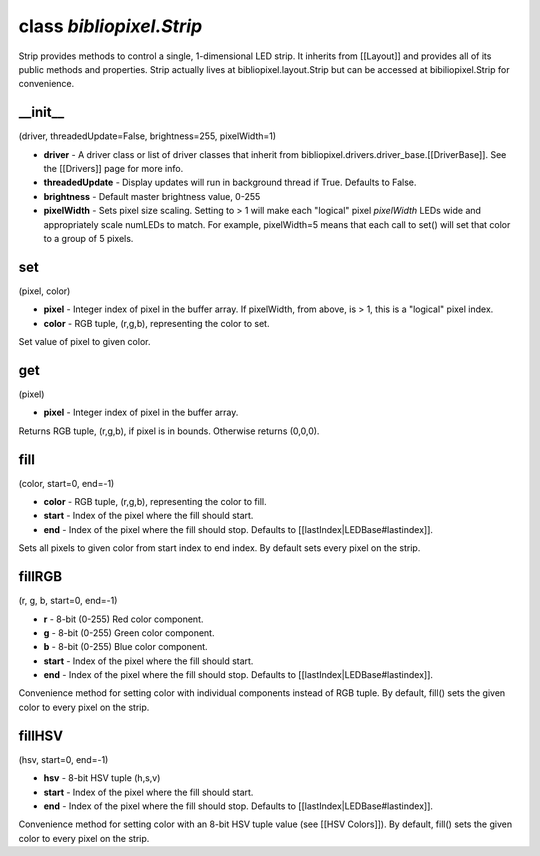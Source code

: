 class *bibliopixel.Strip*
=========================

Strip provides methods to control a single, 1-dimensional LED strip. It
inherits from [[Layout]] and provides all of its public methods and
properties. Strip actually lives at bibliopixel.layout.Strip but can be
accessed at bibiliopixel.Strip for convenience.

\_\_init\_\_
^^^^^^^^^^^^

(driver, threadedUpdate=False, brightness=255, pixelWidth=1)

-  **driver** - A driver class or list of driver classes that inherit
   from bibliopixel.drivers.driver\_base.[[DriverBase]]. See the
   [[Drivers]] page for more info.
-  **threadedUpdate** - Display updates will run in background thread if
   True. Defaults to False.
-  **brightness** - Default master brightness value, 0-255
-  **pixelWidth** - Sets pixel size scaling. Setting to > 1 will make
   each "logical" pixel *pixelWidth* LEDs wide and appropriately scale
   numLEDs to match. For example, pixelWidth=5 means that each call to
   set() will set that color to a group of 5 pixels.

set
^^^

(pixel, color)

-  **pixel** - Integer index of pixel in the buffer array. If
   pixelWidth, from above, is > 1, this is a "logical" pixel index.
-  **color** - RGB tuple, (r,g,b), representing the color to set.

Set value of pixel to given color.

get
^^^

(pixel)

-  **pixel** - Integer index of pixel in the buffer array.

Returns RGB tuple, (r,g,b), if pixel is in bounds. Otherwise returns
(0,0,0).

fill
^^^^

(color, start=0, end=-1)

-  **color** - RGB tuple, (r,g,b), representing the color to fill.
-  **start** - Index of the pixel where the fill should start.
-  **end** - Index of the pixel where the fill should stop. Defaults to
   [[lastIndex\|LEDBase#lastindex]].

Sets all pixels to given color from start index to end index. By default
sets every pixel on the strip.

fillRGB
^^^^^^^

(r, g, b, start=0, end=-1)

-  **r** - 8-bit (0-255) Red color component.
-  **g** - 8-bit (0-255) Green color component.
-  **b** - 8-bit (0-255) Blue color component.
-  **start** - Index of the pixel where the fill should start.
-  **end** - Index of the pixel where the fill should stop. Defaults to
   [[lastIndex\|LEDBase#lastindex]].

Convenience method for setting color with individual components instead
of RGB tuple. By default, fill() sets the given color to every pixel on
the strip.

fillHSV
^^^^^^^

(hsv, start=0, end=-1)

-  **hsv** - 8-bit HSV tuple (h,s,v)
-  **start** - Index of the pixel where the fill should start.
-  **end** - Index of the pixel where the fill should stop. Defaults to
   [[lastIndex\|LEDBase#lastindex]].

Convenience method for setting color with an 8-bit HSV tuple value (see
[[HSV Colors]]). By default, fill() sets the given color to every pixel
on the strip.
